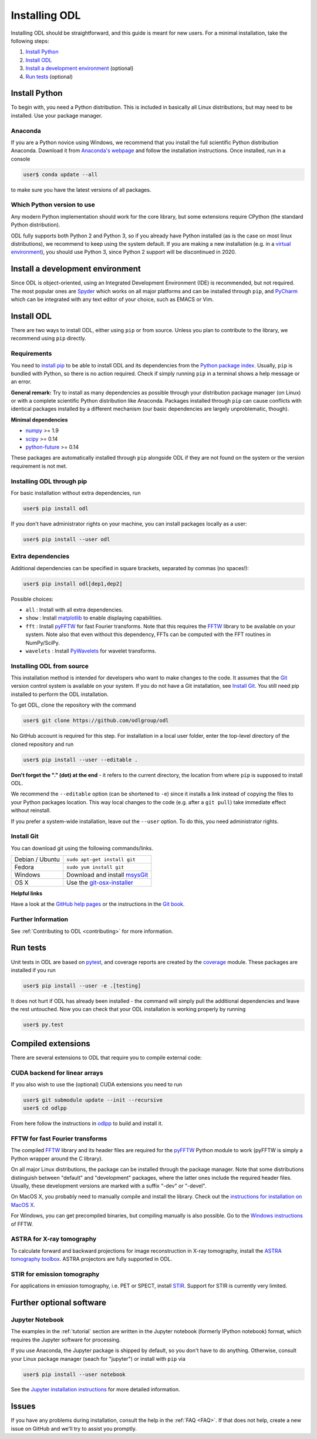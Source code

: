 .. _installing:

##############
Installing ODL
##############

Installing ODL should be straightforward, and this guide is meant for new users. For a minimal
installation, take the following steps:

1. `Install Python`_
2. `Install ODL`_
3. `Install a development environment`_ (optional)
4. `Run tests`_ (optional)


Install Python
==============
To begin with, you need a Python distribution. This is included in basically all Linux
distributions, but may need to be installed. Use your package manager.

Anaconda
--------
If you are a Python novice using Windows, we recommend that you install the full scientific Python 
distribution Anaconda. Download it from `Anaconda's webpage <https://www.continuum.io/downloads>`_
and follow the installation instructions. Once installed, run in a console

.. code-block:: bash

   user$ conda update --all
		
to make sure you have the latest versions of all packages.

Which Python version to use
---------------------------
Any modern Python implementation should work for the core library, but some extensions require
CPython (the standard Python distribution).

ODL fully supports both Python 2 and Python 3, so if you already have Python installed (as is the
case on most linux distributions), we recommend to keep using the system default. If you are making
a new installation (e.g. in a `virtual environment <https://virtualenv.pypa.io/en/latest/>`_), you
should use Python 3, since Python 2 support will be discontinued in 2020.


Install a development environment
=================================
Since ODL is object-oriented, using an Integrated Development Environment (IDE) is recommended, but
not required. The most popular ones are `Spyder <https://pythonhosted.org/spyder/>`_ which works on
all major platforms and can be installed through ``pip``, and
`PyCharm <https://www.jetbrains.com/pycharm/>`_ which can be integrated with any text editor of your
choice, such as EMACS or Vim.

Install ODL
===========
There are two ways to install ODL, either using ``pip`` or from source. Unless you plan to contribute
to the library, we recommend using ``pip`` directly.

Requirements
------------
You need to `install pip
<https://pip.pypa.io/en/stable/installing/#installation>`_ to be able to install ODL and its
dependencies from the `Python package index <https://pypi.python.org/pypi>`_. Usually, ``pip`` is
bundled with Python, so there is no action required. Check if simply running ``pip`` in a terminal
shows a help message or an error.

**General remark:** Try to install as many dependencies as possible through your distribution
package manager (on Linux) or with a complete scientific Python distribution like Anaconda. Packages
installed through ``pip`` can cause conflicts with identical packages installed by a different
mechanism (our basic dependencies are largely unproblematic, though).

**Minimal dependencies**

- numpy_ >= 1.9
- scipy_ >= 0.14
- python-future_ >= 0.14

These packages are automatically installed through ``pip`` alongside ODL if they are not found on
the system or the version requirement is not met.

.. _numpy: https://github.com/numpy/numpy
.. _scipy: https://github.com/scipy/scipy
.. _python-future: https://pypi.python.org/pypi/future/

Installing ODL through pip
--------------------------
For basic installation without extra dependencies, run

.. code-block:: bash

   user$ pip install odl

If you don't have administrator rights on your machine, you can install packages locally as a user:

.. code-block:: bash

   user$ pip install --user odl

Extra dependencies
------------------
Additional dependencies can be specified in square brackets, separated by commas (no spaces!):

.. code-block:: bash

   user$ pip install odl[dep1,dep2]

Possible choices:

- ``all`` : Install with all extra dependencies.
- ``show`` : Install matplotlib_ to enable displaying capabilities.
- ``fft`` : Install pyFFTW_ for fast Fourier transforms. Note that this requires the FFTW_ library to
  be available on your system.
  Note also that even without this dependency, FFTs can be computed with the FFT routines in
  NumPy/SciPy.
- ``wavelets`` : Install PyWavelets_ for wavelet transforms.

.. _matplotlib: http://matplotlib.org/
.. _pyFFTW: https://pypi.python.org/pypi/pyFFTW
.. _FFTW: http://fftw.org/
.. _PyWavelets: https://pypi.python.org/pypi/PyWavelets

Installing ODL from source
--------------------------
This installation method is intended for developers who want to make changes to the code. It assumes
that the Git_ version control system is available on your system. If you do not have a Git
installation, see `Install Git`_. You still need pip installed to perform the ODL installation.

To get ODL, clone the repository with the command

.. code-block:: bash

   user$ git clone https://github.com/odlgroup/odl

No GitHub account is required for this step. For installation in a local user folder, enter the
top-level directory of the cloned repository and run

.. code-block:: bash

   user$ pip install --user --editable .

**Don't forget the "." (dot) at the end** - it refers to the current directory, the location from
where ``pip`` is supposed to install ODL.

We recommend the ``--editable`` option (can be shortened to ``-e``) since it installs a link instead
of copying the files to your Python packages location. This way local changes to the code (e.g. after
a ``git pull``) take immediate effect without reinstall.

If you prefer a system-wide installation, leave out the ``--user`` option. To do this, you need
administrator rights.

.. _Git: http://www.git-scm.com/

Install Git
-----------
You can download git using the following commands/links.

================ =============
Debian / Ubuntu  ``sudo apt-get install git``
Fedora           ``sudo yum install git``
Windows          Download and install msysGit_
OS X             Use the git-osx-installer_
================ =============

.. _msysgit: http://code.google.com/p/msysgit/downloads/list
.. _git-osx-installer: http://code.google.com/p/git-osx-installer/downloads/list

**Helpful links**

Have a look at the `GitHub help pages`_ or the instructions in the `Git book`_.

.. _GitHub help pages: https://help.github.com/
.. _Git book: https://git-scm.com/book/en/v2/Getting-Started-Installing-Git

Further Information
-------------------
See :ref:`Contributing to ODL <contributing>` for more information.


Run tests
=========
Unit tests in ODL are based on pytest_, and coverage reports are created by the coverage_ module.
These packages are installed if you run

.. code-block:: bash

   user$ pip install --user -e .[testing]

It does not hurt if ODL has already been installed - the command will simply pull the additional
dependencies and leave the rest untouched. Now you can check that your ODL installation is working
properly by running

.. code-block:: bash

   user$ py.test

.. _pytest: https://pypi.python.org/pypi/pytest
.. _coverage: https://pypi.python.org/pypi/coverage/

Compiled extensions
===================
There are several extensions to ODL that require you to compile external code:


CUDA backend for linear arrays
------------------------------
If you also wish to use the (optional) CUDA extensions you need to run

.. code-block:: bash

    user$ git submodule update --init --recursive
    user$ cd odlpp

From here follow the instructions in odlpp_ to build and install it.

.. _odlpp: https://github.com/odlgroup/odlpp


FFTW for fast Fourier transforms
--------------------------------
The compiled `FFTW`_ library and its header files are required for the `pyFFTW`_ Python module to
work (pyFFTW is simply a Python wrapper around the C library).

On all major Linux distributions, the
package can be installed through the package manager. Note that some distributions distinguish
between "default" and "development" packages, where the latter ones include the required header
files. Usually, these development versions are marked with a suffix "-dev" or "-devel".

On MacOS X, you probably need to manually compile and install the library. Check out the
`instructions for installation on MacOS X <http://www.fftw.org/install/mac.html>`_.

For Windows, you can get precompiled binaries, but compiling manually is also possible. Go to the
`Windows instructions <http://fftw.org/install/windows.html>`_ of FFTW.


ASTRA for X-ray tomography
--------------------------

To calculate forward and backward projections for image reconstruction in X-ray tomography, install the
`ASTRA tomography toolbox`_. ASTRA projectors are fully supported
in ODL.

.. _ASTRA tomography toolbox: https://github.com/astra-toolbox/astra-toolbox


STIR for emission tomography
----------------------------
For applications in emission tomography, i.e. PET or SPECT, install STIR_. Support
for STIR is currently very limited.

.. _STIR: https://github.com/UCL/STIR


Further optional software
=========================

Jupyter Notebook
----------------
The examples in the :ref:`tutorial` section are written in the Jupyter notebook (formerly IPython
notebook) format, which requires the Jupyter software for processing.

If you use Anaconda, the Jupyter package is shipped by default, so you don't have to do anything.
Otherwise, consult your Linux package manager (seach for "jupyter") or install with ``pip`` via

.. code-block:: bash

    user$ pip install --user notebook

See the `Jupyter installation instructions <https://jupyter.readthedocs.org/en/latest/install.html>`_
for more detailed information.

Issues
======
If you have any problems during installation, consult the help in the :ref:`FAQ <FAQ>`. If that does
not help, create a new issue on GitHub and we'll try to assist you promptly.

